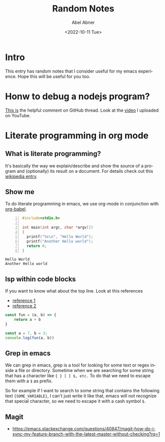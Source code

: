 # -*- eval: (progn (defun org-babel-edit-prep:cpp (babel-info) (setq-local buffer-file-name (->> babel-info caddr (alist-get :tangle))) (lsp))  (defun org-babel-edit-prep:js (babel-info) (setq-local buffer-file-name (->> babel-info caddr (alist-get :tangle))) (lsp))) -*-
#+options: ':nil *:t -:t ::t <:t H:3 \n:nil ^:t arch:headline
#+options: author:t broken-links:nil c:nil creator:nil
#+options: d:(not "LOGBOOK") date:t e:t email:nil f:t inline:t num:t
#+options: p:nil pri:nil prop:nil stat:t tags:t tasks:t tex:t
#+options: timestamp:t title:t toc:t todo:t |:t
#+title: Random Notes
#+date: <2022-10-11 Tue>
#+author: Abel Abner
#+email: aang.drummer@gmail
#+language: en
#+select_tags: export
#+exclude_tags: noexport
#+creator: Emacs 28.1 (Org mode 9.5.2)
#+cite_export:

* Intro

This entry has random notes that I consider useful for my emacs experience.
Hope this will be useful for you too.

* Honw to debug a nodejs program?

[[https://github.com/emacs-lsp/dap-mode/issues/554#issuecomment-1171256089][This is]] the helpful comment on GitHub thread.
Look at the [[https://www.youtube.com/watch?v=bGkLuO7KTTY][video]] I uploaded on YouTube.

* Literate programming in org mode

** What is literate programming?
It's basically the way we explain/describe and show the source of a program and (optionally) its result on a document.
For details check out this [[https://en.wikipedia.org/wiki/Literate_programming][wikipedia entry]].

** Show me

To do literate programming in emacs, we use org-mode in conjunction with [[https://orgmode.org/worg/org-contrib/babel/how-to-use-Org-Babel-for-R.html#:~:text=Emacs%20Org%2DBabel%20mode%20is,can%20embed%20only%20R%20code][org-babel]].

#+begin_src cpp -n :tangle file1.cpp :exports both :results output
  #include<stdio.h>

  int main(int argc, char *argv[])
  {
    printf("%s\n", "Hello World");
    printf("Another Hello world");
    return 0;
  }
#+end_src

#+RESULTS:
: Hello World
: Another Hello world

** lsp within code blocks

If you want to know what about the top line. Look at this references
- [[https://github.com/emacs-lsp/lsp-mode/issues/2842][reference 1]]
- [[https://stackoverflow.com/questions/23154306/org-mode-file-specific-functions][reference 2]]


#+begin_src js :tangle __.js :results output 
  const fun = (a, b) => {
      return a + b
  }

  const a = 7, b = 3;
  console.log(fun(a, b))
#+end_src

#+RESULTS:
: Hola
: 10





** Grep in emacs
We can grep in emacs, grep is a tool for looking for some text or regex inside a file or directory.
Sometime when we are searching for some string that has a character like ={ } [ ] $, etc.=
To do that we need to escape them with a =$= as prefix.

So for example if I want to search to some string that contains the following text ={SOME_VARIABLE}=,
I can't just write it like that, emacs will not recognize that special character, so we need to escape it with a cash symbol =$=.


** Magit
- https://emacs.stackexchange.com/questions/40847/magit-how-do-i-sync-my-feature-branch-with-the-latest-master-without-checking?rq=1
